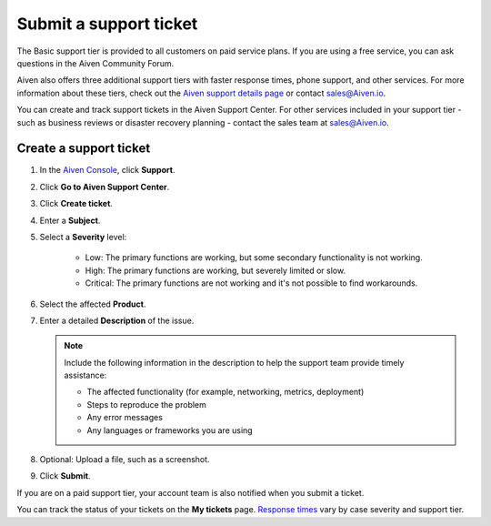 Submit a support ticket
=========================

The Basic support tier is provided to all customers on paid service plans. If you are using a free service, you can ask questions in the Aiven Community Forum. 

Aiven also offers three additional support tiers with faster response times, phone support, and other services. For more information about these tiers, check out the `Aiven support details page <https://aiven.io/support-services>`_ or contact sales@Aiven.io.

You can create and track support tickets in the Aiven Support Center. For other services included in your support tier - such as business reviews or disaster recovery planning - contact the sales team at sales@Aiven.io.

Create a support ticket
~~~~~~~~~~~~~~~~~~~~~~~~~ 

#. In the `Aiven Console <https://console.aiven.io/>`_, click **Support**.

#. Click **Go to Aiven Support Center**.

#. Click **Create ticket**. 

#. Enter a **Subject**.

#. Select a **Severity** level:

    * Low: The primary functions are working, but some secondary functionality is not working.
    * High: The primary functions are working, but severely limited or slow.
    * Critical: The primary functions are not working and it's not possible to find workarounds.

#. Select the affected **Product**.

#. Enter a detailed **Description** of the issue. 

   .. note::

    Include the following information in the description to help the support team provide timely assistance:
   
    * The affected functionality (for example, networking, metrics, deployment)
    * Steps to reproduce the problem
    * Any error messages
    * Any languages or frameworks you are using

#. Optional: Upload a file, such as a screenshot.

#. Click **Submit**. 

If you are on a paid support tier, your account team is also notified when you submit a ticket. 

You can track the status of your tickets on the **My tickets** page. `Response times <https://aiven.io/support-services>`_ vary by case severity and support tier. 